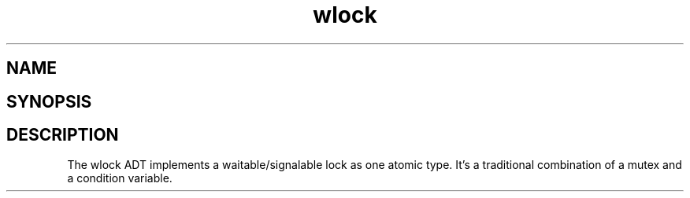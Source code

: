 .TH wlock 3
.SH NAME
.Nm wlock
.Nd a lock one can wait on. 
.SH SYNOPSIS
.Fd #include <meta_wlock.h>
.Fo "wlock wlock_new"
.Fa "void"
.Fc
.Fo "void wlock_free"
.Fa "wlock p"
.Fc
.Fo "int wlock_lock"
.Fa "wlock p"
.Fc
.Fo "int wlock_unlock"
.Fa "wlock p"
.Fc
.Fo "int wlock_signal"
.Fa "wlock p"
.Fc
.Fo "int wlock_wait"
.Fa "wlock p"
.Fc
.Fo "int wlock_broadcast"
.Fa "wlock p"
.Fc
.SH DESCRIPTION
The wlock ADT implements a waitable/signalable lock as one
atomic type. It's a traditional combination of a mutex and
a condition variable.
